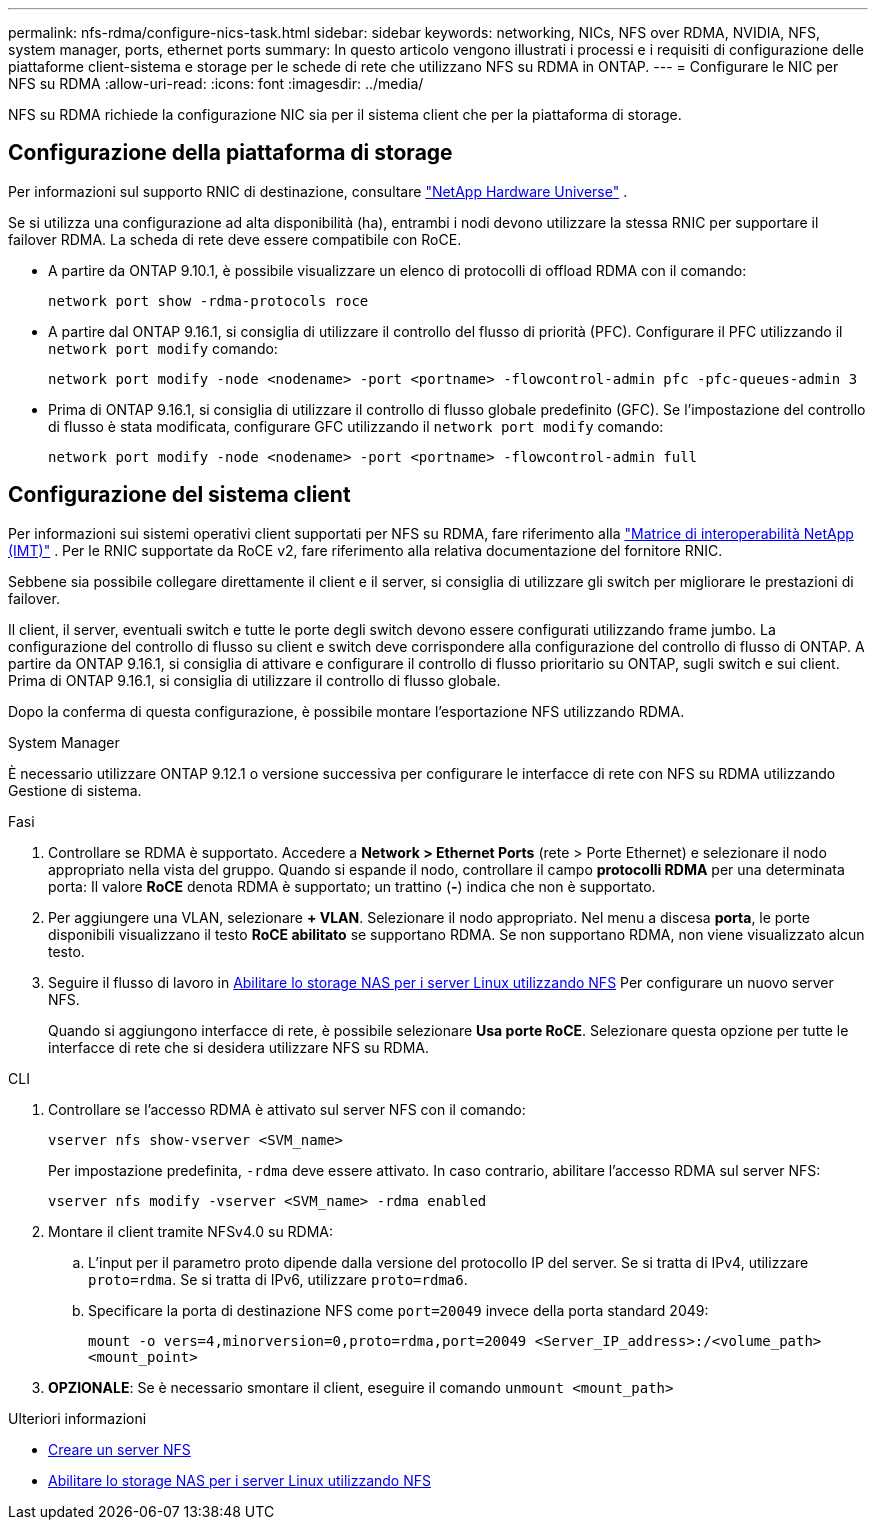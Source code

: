 ---
permalink: nfs-rdma/configure-nics-task.html 
sidebar: sidebar 
keywords: networking, NICs, NFS over RDMA, NVIDIA, NFS, system manager, ports, ethernet ports 
summary: In questo articolo vengono illustrati i processi e i requisiti di configurazione delle piattaforme client-sistema e storage per le schede di rete che utilizzano NFS su RDMA in ONTAP. 
---
= Configurare le NIC per NFS su RDMA
:allow-uri-read: 
:icons: font
:imagesdir: ../media/


[role="lead"]
NFS su RDMA richiede la configurazione NIC sia per il sistema client che per la piattaforma di storage.



== Configurazione della piattaforma di storage

Per informazioni sul supporto RNIC di destinazione, consultare https://hwu.netapp.com/["NetApp Hardware Universe"^] .

Se si utilizza una configurazione ad alta disponibilità (ha), entrambi i nodi devono utilizzare la stessa RNIC per supportare il failover RDMA. La scheda di rete deve essere compatibile con RoCE.

* A partire da ONTAP 9.10.1, è possibile visualizzare un elenco di protocolli di offload RDMA con il comando:
+
[source, cli]
----
network port show -rdma-protocols roce
----
* A partire dal ONTAP 9.16.1, si consiglia di utilizzare il controllo del flusso di priorità (PFC). Configurare il PFC utilizzando il `network port modify` comando:
+
[source, cli]
----
network port modify -node <nodename> -port <portname> -flowcontrol-admin pfc -pfc-queues-admin 3
----
* Prima di ONTAP 9.16.1, si consiglia di utilizzare il controllo di flusso globale predefinito (GFC). Se l'impostazione del controllo di flusso è stata modificata, configurare GFC utilizzando il `network port modify` comando:
+
[source, cli]
----
network port modify -node <nodename> -port <portname> -flowcontrol-admin full
----




== Configurazione del sistema client

Per informazioni sui sistemi operativi client supportati per NFS su RDMA, fare riferimento alla https://imt.netapp.com/matrix/["Matrice di interoperabilità NetApp (IMT)"^] . Per le RNIC supportate da RoCE v2, fare riferimento alla relativa documentazione del fornitore RNIC.

Sebbene sia possibile collegare direttamente il client e il server, si consiglia di utilizzare gli switch per migliorare le prestazioni di failover.

Il client, il server, eventuali switch e tutte le porte degli switch devono essere configurati utilizzando frame jumbo. La configurazione del controllo di flusso su client e switch deve corrispondere alla configurazione del controllo di flusso di ONTAP. A partire da ONTAP 9.16.1, si consiglia di attivare e configurare il controllo di flusso prioritario su ONTAP, sugli switch e sui client. Prima di ONTAP 9.16.1, si consiglia di utilizzare il controllo di flusso globale.

Dopo la conferma di questa configurazione, è possibile montare l'esportazione NFS utilizzando RDMA.

[role="tabbed-block"]
====
.System Manager
--
È necessario utilizzare ONTAP 9.12.1 o versione successiva per configurare le interfacce di rete con NFS su RDMA utilizzando Gestione di sistema.

.Fasi
. Controllare se RDMA è supportato. Accedere a *Network > Ethernet Ports* (rete > Porte Ethernet) e selezionare il nodo appropriato nella vista del gruppo. Quando si espande il nodo, controllare il campo *protocolli RDMA* per una determinata porta: Il valore *RoCE* denota RDMA è supportato; un trattino (*-*) indica che non è supportato.
. Per aggiungere una VLAN, selezionare *+ VLAN*. Selezionare il nodo appropriato. Nel menu a discesa *porta*, le porte disponibili visualizzano il testo *RoCE abilitato* se supportano RDMA. Se non supportano RDMA, non viene visualizzato alcun testo.
. Seguire il flusso di lavoro in xref:../task_nas_enable_linux_nfs.html[Abilitare lo storage NAS per i server Linux utilizzando NFS] Per configurare un nuovo server NFS.
+
Quando si aggiungono interfacce di rete, è possibile selezionare *Usa porte RoCE*. Selezionare questa opzione per tutte le interfacce di rete che si desidera utilizzare NFS su RDMA.



--
.CLI
--
. Controllare se l'accesso RDMA è attivato sul server NFS con il comando:
+
`vserver nfs show-vserver <SVM_name>`

+
Per impostazione predefinita, `-rdma` deve essere attivato. In caso contrario, abilitare l'accesso RDMA sul server NFS:

+
`vserver nfs modify -vserver <SVM_name> -rdma enabled`

. Montare il client tramite NFSv4.0 su RDMA:
+
.. L'input per il parametro proto dipende dalla versione del protocollo IP del server. Se si tratta di IPv4, utilizzare `proto=rdma`. Se si tratta di IPv6, utilizzare `proto=rdma6`.
.. Specificare la porta di destinazione NFS come `port=20049` invece della porta standard 2049:
+
`mount -o vers=4,minorversion=0,proto=rdma,port=20049 <Server_IP_address>:/<volume_path> <mount_point>`



. *OPZIONALE*: Se è necessario smontare il client, eseguire il comando `unmount <mount_path>`


--
====
.Ulteriori informazioni
* xref:../nfs-config/create-server-task.html[Creare un server NFS]
* xref:../task_nas_enable_linux_nfs.html[Abilitare lo storage NAS per i server Linux utilizzando NFS]

